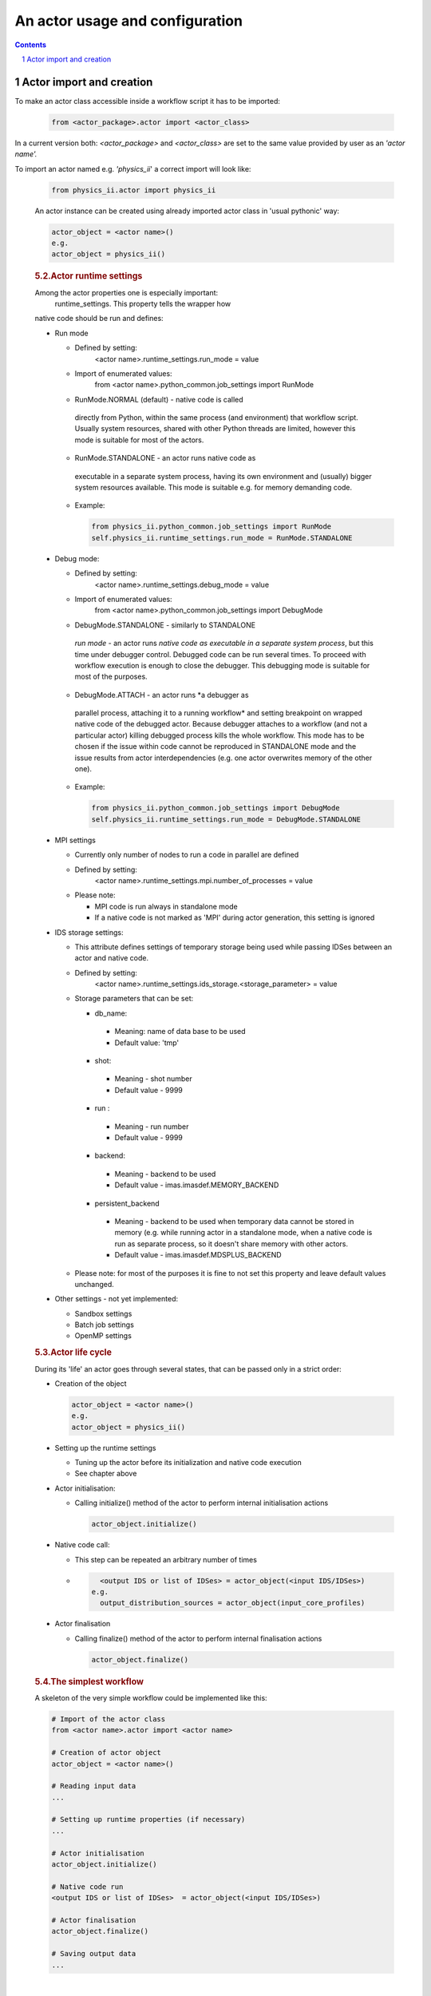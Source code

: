 #######################################################################################################################
An actor usage and configuration
#######################################################################################################################

.. contents::
.. sectnum::

Actor import and creation
######################################################################################################################

To make an actor class accessible inside a workflow script it has to be imported:

  .. code::

     from <actor_package>.actor import <actor_class>

In a current version
both: *<actor_package>* and *<actor_class>*  are set to the
same value provided by user as an *'actor name'.*

To import an actor named e.g. *'physics_ii*' a correct
import will look like:

            .. container:: code panel pdl

               .. container:: codeContent panelContent pdl

                  .. code:: 

                     from physics_ii.actor import physics_ii 

            An actor instance can be created using already imported
            actor class in 'usual pythonic' way:

            .. container:: code panel pdl

               .. container:: codeContent panelContent pdl

                  .. code:: 

                     actor_object = <actor name>()
                     e.g.
                     actor_object = physics_ii()

            .. rubric:: 5.2.Actor runtime settings
               :name: WrappingusercodesintoactorsiWrap-Actorruntimesettings

            Among the actor properties one is especially important:
              runtime_settings.    This property tells the wrapper how
            native code should be run and defines:

            -  Run mode

               -  Defined by setting:
                    <actor name>.runtime_settings.run_mode = value  

               -  Import of enumerated values:
                    from <actor name>.python_common.job_settings import RunMode   

               -    RunMode.NORMAL   (default) - native code is called
                  directly from Python, within the same process (and
                  environment) that workflow script. Usually system
                  resources, shared with other Python threads are
                  limited, however this mode is suitable for most of the
                  actors.   

               -    RunMode.STANDALONE   - an actor runs native code as
                  executable in a separate system process, having its
                  own environment and (usually) bigger system resources
                  available. This mode is suitable e.g. for memory
                  demanding code.

               -  Example: 

                  .. container:: code panel pdl

                     .. container:: codeContent panelContent pdl

                        .. code:: 

                           from physics_ii.python_common.job_settings import RunMode
                           self.physics_ii.runtime_settings.run_mode = RunMode.STANDALONE

            -  Debug mode:

               -  Defined by setting:
                    <actor name>.runtime_settings.debug_mode = value  

               -  Import of enumerated values:
                    from <actor name>.python_common.job_settings import DebugMode   

               -    DebugMode.STANDALONE   - similarly to STANDALONE
                  *run mode* - an actor runs *native code as executable
                  in a separate system process*, but this time under
                  debugger control. Debugged code can be run several
                  times. To proceed with workflow execution is enough to
                  close the debugger. This debugging mode is suitable
                  for most of the purposes.   

               -    DebugMode.ATTACH   - an actor runs *a debugger as
                  parallel process, attaching it to a running workflow*
                  and setting breakpoint on wrapped native code of the
                  debugged actor.  Because debugger attaches to a
                  workflow (and not a particular actor) killing debugged
                  process kills the whole workflow. This mode has to be
                  chosen if the issue within code cannot be reproduced
                  in STANDALONE mode and the issue results from actor
                  interdependencies (e.g. one actor overwrites memory of
                  the other one).

               -  Example: 

                  .. container:: code panel pdl

                     .. container:: codeContent panelContent pdl

                        .. code:: 

                           from physics_ii.python_common.job_settings import DebugMode
                           self.physics_ii.runtime_settings.run_mode = DebugMode.STANDALONE

            -  MPI settings

               -  Currently only number of nodes to run a code in
                  parallel are defined
               -  Defined by setting:
                    <actor name>.runtime_settings.mpi.number_of_processes = value  
               -  Please note: 

                  -  MPI code is run always in standalone mode
                  -  If a native code is not marked as 'MPI' during
                     actor generation, this setting is ignored

            -  IDS storage settings:

               -  This attribute defines settings of temporary storage
                  being used while passing IDSes between an actor and
                  native code.
               -  Defined by setting:
                    <actor name>.runtime_settings.ids_storage.<storage_parameter> = value  
               -  Storage parameters that can be set:

                  -    db_name:   

                     -  Meaning: name of data base to be used
                     -  Default value: 'tmp'

                  -    shot:  

                     -  Meaning - shot number
                     -  Default value - 9999

                  -    run   :

                     -  Meaning - run number
                     -  Default value - 9999

                  -    backend:  

                     -  Meaning - backend to be used
                     -  Default value -   imas.imasdef.MEMORY_BACKEND   

                  -    persistent_backend   

                     -  Meaning - backend to be used when temporary data
                        cannot be stored in memory (e.g. while running
                        actor in a standalone mode, when a native code
                        is run as separate process, so it doesn't share
                        memory with other actors.
                     -  Default value -  imas.imasdef.MDSPLUS_BACKEND

               -  Please note: for most of the purposes it is fine to
                  not set this property and leave default values
                  unchanged.

            -  Other settings - not yet implemented:

               -  Sandbox settings
               -  Batch job settings
               -  OpenMP settings

            .. rubric:: 5.3.Actor life cycle
               :name: WrappingusercodesintoactorsiWrap-Actorlifecycle

            During its 'life' an actor goes through several states, that
            can be passed only in a strict order:

            -  Creation of the object

               .. container:: code panel pdl

                  .. container:: codeContent panelContent pdl

                     .. code:: 

                        actor_object = <actor name>()
                        e.g.
                        actor_object = physics_ii()

            -  Setting up the runtime settings

               -  Tuning up the actor before its initialization and
                  native code execution

               -  See chapter above

            -  Actor initialisation:

               -  Calling   initialize()   method of the actor to
                  perform internal initialisation actions

                  .. container:: code panel pdl

                     .. container:: codeContent panelContent pdl

                        .. code:: 

                           actor_object.initialize()

            -  Native code call:

               -  This step can be repeated an arbitrary number of times

               -  

                  .. container:: code panel pdl

                     .. container:: codeContent panelContent pdl

                        .. code:: 

                             <output IDS or list of IDSes> = actor_object(<input IDS/IDSes>)  
                           e.g.
                             output_distribution_sources = actor_object(input_core_profiles)         

            -  Actor finalisation

               -  Calling   finalize()   method of the actor to perform
                  internal finalisation actions

                  .. container:: code panel pdl

                     .. container:: codeContent panelContent pdl

                        .. code:: 

                           actor_object.finalize()

            .. rubric:: 5.4.The simplest workflow
               :name: WrappingusercodesintoactorsiWrap-Thesimplestworkflow

            A skeleton of the very simple workflow could be implemented
            like this:

            .. container:: code panel pdl

               .. container:: codeContent panelContent pdl

                  .. code:: 

                     # Import of the actor class
                     from <actor name>.actor import <actor name> 

                     # Creation of actor object
                     actor_object = <actor name>()

                     # Reading input data
                     ...

                     # Setting up runtime properties (if necessary)
                     ...

                     # Actor initialisation
                     actor_object.initialize()

                     # Native code run     
                     <output IDS or list of IDSes>  = actor_object(<input IDS/IDSes>)  

                     # Actor finalisation
                     actor_object.finalize()

                     # Saving output data
                     ...

            | 

            .. rubric:: 5.5. Workflow example
               :name: WrappingusercodesintoactorsiWrap-Workflowexample

            .. container:: code panel pdl

               .. container:: codeContent panelContent pdl

                  .. code:: 

                     import sys
                     import imas, os

                     from core2dist.actor import core2dist
                     from core2dist.python_common.job_settings import RunMode, DebugMode

                     class ExampleWorkflowManager:

                         def __init__(self):
                             self.actor_cp2ds = core2dist()
                             self.input_entry = None
                             self.output_entry = None

                         def init_workflow(self):

                             # INPUT/OUTPUT CONFIGURATION
                             shot                = 134174
                             run_in              = 37
                             input_user_or_path  = 'public'
                             input_database      = 'iter'
                             run_out             = 10
                             output_user_or_path = os.getenv('USER')
                             output_database     = input_database

                             # OPEN INPUT DATAFILE TO GET DATA FROM IMAS SCENARIO DATABASE
                             print('=> Open input datafile')
                             self.input_entry = imas.DBEntry(imas.imasdef.MDSPLUS_BACKEND,input_database,shot,run_in,input_user_or_path)
                             self.input_entry.open()
                             
                             # CREATE OUTPUT DATAFILE
                             print('=> Create output datafile')
                             self.output_entry = imas.DBEntry(imas.imasdef.MDSPLUS_BACKEND,output_database,shot,run_out,output_user_or_path)
                             self.output_entry.create()

                             # # # # # # # # Initialization of ALL actors  # # # # # # # #
                              #self.actor_cp2ds.runtime_settings.debug_mode = DebugMode.STANDALONE
                              self.actor_cp2ds.initialize()
                         
                         def execute_workflow(self):
                             # READ INPUT IDSS FROM LOCAL DATABASE
                             print('=> Read input IDSs')
                             input_core_profiles = self.input_entry.get('core_profiles')

                             # EXECUTE PHYSICS CODE
                             print('=> Execute physics code')

                             output_distribution_sources = self.actor_cp2ds(input_core_profiles)        
                             
                             # SAVE IDSS INTO OUTPUT FILE
                             print('=> Export output IDSs to local database')
                             self.output_entry.put(output_distribution_sources)
                             print('Done exporting.')

                         def end_workflow(self):
                             
                             # Finalise ALL actors 
                             self.actor_cp2ds.finalize()

                             #other finalisation actions
                             self.input_entry.close()
                             self.output_entry.close()

                     manager = ExampleWorkflowManager()

                     manager.init_workflow()
                     manager.execute_workflow()
                     manager.end_workflow()


            | 





.. |image1| image:: attachments/70877391/70877442.png
   :class: confluence-embedded-image image-center
   :height: 400px
.. |image2| image:: images/icons/bullet_blue.gif
   :width: 8px
   :height: 8px
